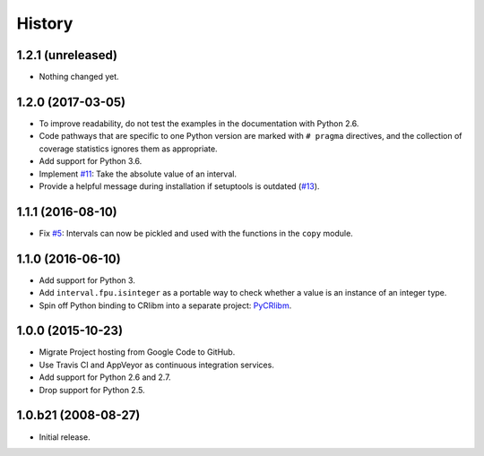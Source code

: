 History
-------

1.2.1 (unreleased)
^^^^^^^^^^^^^^^^^^

- Nothing changed yet.


1.2.0 (2017-03-05)
^^^^^^^^^^^^^^^^^^

- To improve readability, do not test the examples in the
  documentation with Python 2.6.
- Code pathways that are specific to one Python version are marked
  with ``# pragma`` directives, and the collection of coverage
  statistics ignores them as appropriate.
- Add support for Python 3.6.
- Implement `#11`_: Take the absolute value of an interval.
- Provide a helpful message during installation if setuptools is
  outdated (`#13`_).

.. _#11: https://github.com/taschini/pyinterval/issues/11
.. _#13: https://github.com/taschini/pyinterval/issues/13

1.1.1 (2016-08-10)
^^^^^^^^^^^^^^^^^^

- Fix `#5`_: Intervals can now be pickled and used with the
  functions in the ``copy`` module.

.. _#5: https://github.com/taschini/pyinterval/issues/5


1.1.0 (2016-06-10)
^^^^^^^^^^^^^^^^^^

- Add support for Python 3.
- Add ``interval.fpu.isinteger`` as a portable way to check whether a
  value is an instance of an integer type.
- Spin off Python binding to CRlibm into a separate project: PyCRlibm_.

.. _PyCRlibm: https://github.com/taschini/pycrlibm


1.0.0 (2015-10-23)
^^^^^^^^^^^^^^^^^^

- Migrate Project hosting from Google Code to GitHub.
- Use Travis CI and AppVeyor as continuous integration services.
- Add support for Python 2.6 and 2.7.
- Drop support for Python 2.5.


1.0.b21 (2008-08-27)
^^^^^^^^^^^^^^^^^^^^

- Initial release.
